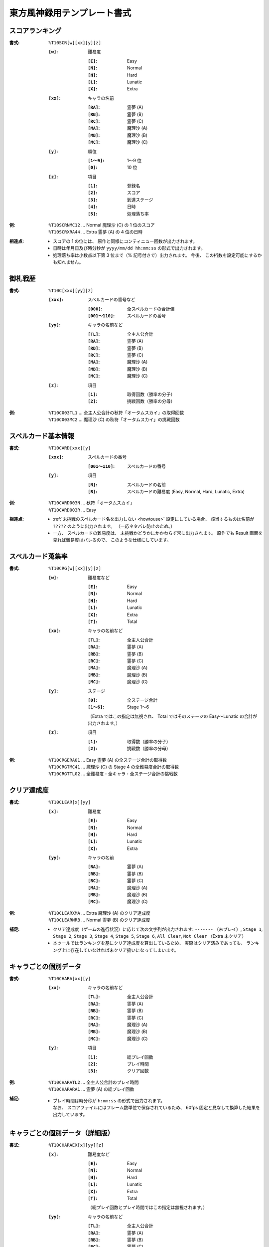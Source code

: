 .. _Th10Formats:

東方風神録用テンプレート書式
============================

.. _T10SCR:

スコアランキング
----------------

:書式: ``%T10SCR[w][xx][y][z]``

    :``[w]``: 難易度

        :``[E]``: Easy
        :``[N]``: Normal
        :``[H]``: Hard
        :``[L]``: Lunatic
        :``[X]``: Extra

    :``[xx]``: キャラの名前

        :``[RA]``: 霊夢 (A)
        :``[RB]``: 霊夢 (B)
        :``[RC]``: 霊夢 (C)
        :``[MA]``: 魔理沙 (A)
        :``[MB]``: 魔理沙 (B)
        :``[MC]``: 魔理沙 (C)

    :``[y]``: 順位

        :``[1～9]``: 1～9 位
        :``[0]``:    10 位

    :``[z]``: 項目

        :``[1]``: 登録名
        :``[2]``: スコア
        :``[3]``: 到達ステージ
        :``[4]``: 日時
        :``[5]``: 処理落ち率

:例:
    | ``%T10SCRNMC12`` ... Normal 魔理沙 (C) の 1 位のスコア
    | ``%T10SCRXRA44`` ... Extra 霊夢 (A) の 4 位の日時

:相違点:
    - スコアの 1 の位には、 原作と同様にコンティニュー回数が出力されます。
    - 日時は年月日及び時分秒が ``yyyy/mm/dd hh:mm:ss`` の形式で出力されます。
    - 処理落ち率は小数点以下第 3 位まで（% 記号付きで）出力されます。
      今後、 この桁数を設定可能にするかも知れません。

.. _T10C:

御札戦歴
--------

:書式: ``%T10C[xxx][yy][z]``

    :``[xxx]``: スペルカードの番号など

        :``[000]``:      全スペルカードの合計値
        :``[001～110]``: スペルカードの番号

    :``[yy]``: キャラの名前など

        :``[TL]``: 全主人公合計
        :``[RA]``: 霊夢 (A)
        :``[RB]``: 霊夢 (B)
        :``[RC]``: 霊夢 (C)
        :``[MA]``: 魔理沙 (A)
        :``[MB]``: 魔理沙 (B)
        :``[MC]``: 魔理沙 (C)

    :``[z]``: 項目

        :``[1]``: 取得回数（勝率の分子）
        :``[2]``: 挑戦回数（勝率の分母）

:例:
    | ``%T10C003TL1`` ... 全主人公合計の秋符「オータムスカイ」の取得回数
    | ``%T10C003MC2`` ... 魔理沙 (C) の秋符「オータムスカイ」の挑戦回数

.. _T10CARD:

スペルカード基本情報
--------------------

:書式: ``%T10CARD[xxx][y]``

    :``[xxx]``: スペルカードの番号

        :``[001～110]``: スペルカードの番号

    :``[y]``: 項目

        :``[N]``: スペルカードの名前
        :``[R]``: スペルカードの難易度 (Easy, Normal, Hard, Lunatic, Extra)

:例:
    | ``%T10CARD003N`` ... 秋符「オータムスカイ」
    | ``%T10CARD003R`` ... Easy

:相違点:
    - :ref:`未挑戦のスペルカード名を出力しない <howtouse>` 設定にしている場合、
      該当するものは名前が ``?????`` のように出力されます。
      （一応ネタバレ防止のため。）
    - 一方、 スペルカードの難易度は、
      未挑戦かどうかにかかわらず常に出力されます。
      原作でも Result 画面を見れば難易度はバレるので、
      このような仕様にしています。

.. _T10CRG:

スペルカード蒐集率
------------------

:書式: ``%T10CRG[w][xx][y][z]``

    :``[w]``: 難易度など

        :``[E]``: Easy
        :``[N]``: Normal
        :``[H]``: Hard
        :``[L]``: Lunatic
        :``[X]``: Extra
        :``[T]``: Total

    :``[xx]``: キャラの名前など

        :``[TL]``: 全主人公合計
        :``[RA]``: 霊夢 (A)
        :``[RB]``: 霊夢 (B)
        :``[RC]``: 霊夢 (C)
        :``[MA]``: 魔理沙 (A)
        :``[MB]``: 魔理沙 (B)
        :``[MC]``: 魔理沙 (C)

    :``[y]``: ステージ

        :``[0]``:    全ステージ合計
        :``[1～6]``: Stage 1～6

        （Extra ではこの指定は無視され、 Total ではそのステージの Easy～Lunatic
        の合計が出力されます。）

    :``[z]``: 項目

        :``[1]``: 取得数（勝率の分子）
        :``[2]``: 挑戦数（勝率の分母）

:例:
    | ``%T10CRGERA01`` ... Easy 霊夢 (A) の全ステージ合計の取得数
    | ``%T10CRGTMC41`` ... 魔理沙 (C) の Stage 4 の全難易度合計の取得数
    | ``%T10CRGTTL02`` ... 全難易度・全キャラ・全ステージ合計の挑戦数

.. _T10CLEAR:

クリア達成度
------------

:書式: ``%T10CLEAR[x][yy]``

    :``[x]``: 難易度

        :``[E]``: Easy
        :``[N]``: Normal
        :``[H]``: Hard
        :``[L]``: Lunatic
        :``[X]``: Extra

    :``[yy]``: キャラの名前

        :``[RA]``: 霊夢 (A)
        :``[RB]``: 霊夢 (B)
        :``[RC]``: 霊夢 (C)
        :``[MA]``: 魔理沙 (A)
        :``[MB]``: 魔理沙 (B)
        :``[MC]``: 魔理沙 (C)

:例:
    | ``%T10CLEARXMA`` ... Extra 魔理沙 (A) のクリア達成度
    | ``%T10CLEARNRB`` ... Normal 霊夢 (B) のクリア達成度

:補足:
    - クリア達成度（ゲームの進行状況）に応じて次の文字列が出力されます:
      ``-------`` （未プレイ）, ``Stage 1``, ``Stage 2``, ``Stage 3``,
      ``Stage 4``, ``Stage 5``, ``Stage 6``, ``All Clear``, ``Not Clear``
      （Extra 未クリア）
    - 本ツールではランキングを基にクリア達成度を算出しているため、
      実際はクリア済みであっても、
      ランキング上に存在していなければ未クリア扱いになってしまいます。

.. _T10CHARA:

キャラごとの個別データ
----------------------

:書式: ``%T10CHARA[xx][y]``

    :``[xx]``: キャラの名前など

        :``[TL]``: 全主人公合計
        :``[RA]``: 霊夢 (A)
        :``[RB]``: 霊夢 (B)
        :``[RC]``: 霊夢 (C)
        :``[MA]``: 魔理沙 (A)
        :``[MB]``: 魔理沙 (B)
        :``[MC]``: 魔理沙 (C)

    :``[y]``: 項目

        :``[1]``: 総プレイ回数
        :``[2]``: プレイ時間
        :``[3]``: クリア回数

:例:
    | ``%T10CHARATL2`` ... 全主人公合計のプレイ時間
    | ``%T10CHARARA1`` ... 霊夢 (A) の総プレイ回数

:補足:
    - | プレイ時間は時分秒が ``h:mm:ss`` の形式で出力されます。
      | なお、 スコアファイルにはフレーム数単位で保存されているため、
        60fps 固定と見なして換算した結果を出力しています。

.. _T10CHARAEX:

キャラごとの個別データ（詳細版）
--------------------------------

:書式: ``%T10CHARAEX[x][yy][z]``

    :``[x]``: 難易度など

        :``[E]``: Easy
        :``[N]``: Normal
        :``[H]``: Hard
        :``[L]``: Lunatic
        :``[X]``: Extra
        :``[T]``: Total

        （総プレイ回数とプレイ時間ではこの指定は無視されます。）

    :``[yy]``: キャラの名前など

        :``[TL]``: 全主人公合計
        :``[RA]``: 霊夢 (A)
        :``[RB]``: 霊夢 (B)
        :``[RC]``: 霊夢 (C)
        :``[MA]``: 魔理沙 (A)
        :``[MB]``: 魔理沙 (B)
        :``[MC]``: 魔理沙 (C)

    :``[z]``: 項目

        :``[1]``: 総プレイ回数
        :``[2]``: プレイ時間
        :``[3]``: クリア回数

:例:
    | ``%T10CHARAEXETL2`` ... 全主人公合計のプレイ時間
    | ``%T10CHARAEXERA1`` ... 霊夢 (A) の総プレイ回数
    | ``%T10CHARAEXTMC3`` ... 魔理沙 (C) の全難易度合計のクリア回数

:補足:
    - | プレイ時間は時分秒が ``h:mm:ss`` の形式で出力されます。
      | なお、 スコアファイルにはフレーム数単位で保存されているため、
        60fps 固定と見なして換算した結果を出力しています。

:相違点:
    - このテンプレート書式は本ツール独自のものです。

.. _T10PRAC:

プラクティススコア
------------------

:書式: ``%T10PRAC[x][yy][z]``

    :``[x]``: 難易度

        :``[E]``: Easy
        :``[N]``: Normal
        :``[H]``: Hard
        :``[L]``: Lunatic

    :``[yy]``: キャラの名前

        :``[RA]``: 霊夢 (A)
        :``[RB]``: 霊夢 (B)
        :``[RC]``: 霊夢 (C)
        :``[MA]``: 魔理沙 (A)
        :``[MB]``: 魔理沙 (B)
        :``[MC]``: 魔理沙 (C)

    :``[z]``: ステージ

        :``[1～6]``: Stage 1～6

:例:
    | ``%T10PRACEMC1`` ... Easy 魔理沙 (C) の Stage 1 のプラクティススコア
    | ``%T10PRACNRA4`` ... Normal 霊夢 (A) の Stage 4 のプラクティススコア

:相違点:
    - このテンプレート書式は本ツール独自のものです。

